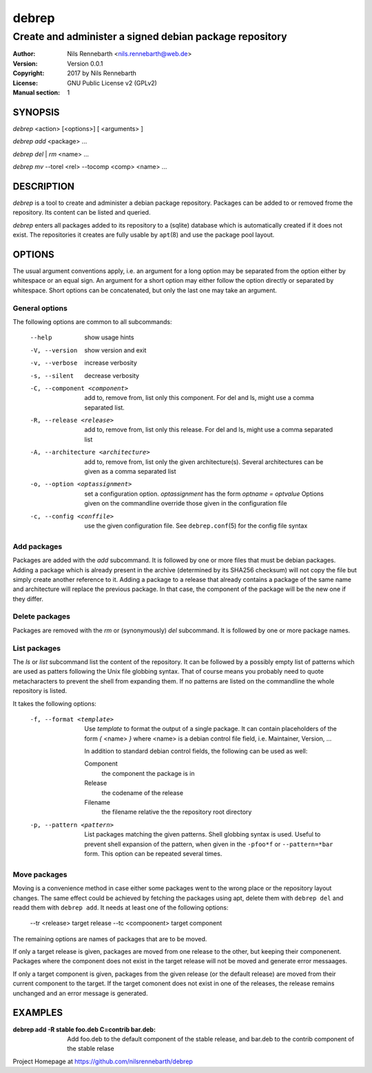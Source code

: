 ======
debrep
======
--------------------------------------------------------
Create and administer a signed debian package repository
--------------------------------------------------------
:Author:    Nils Rennebarth <nils.rennebarth@web.de>
:Version:   Version 0.0.1
:Copyright: 2017 by Nils Rennebarth
:License:   GNU Public License v2 (GPLv2)
:Manual section: 1

SYNOPSIS
========

*debrep* <action> [<options>] [ <arguments> ]

*debrep* *add* <package> ...

*debrep* *del* | *rm* <name> ...

*debrep* *mv* --torel <rel> --tocomp <comp> <name> ...

DESCRIPTION
===========
*debrep* is a tool to create and administer a debian package
repository. Packages can be added to or removed frome the repository. Its
content can be listed and queried.

*debrep* enters all packages added to its repository to a (sqlite) database
which is automatically created if it does not exist. The repositories it
creates are fully usable by ``apt``\(8) and use the package pool layout.

OPTIONS
=======
The usual argument conventions apply, i.e. an argument for a long option may
be separated from the option either by whitespace or an equal sign. An
argument for a short option may either follow the option directly or separated
by whitespace. Short options can be concatenated, but only the last one may
take an argument.


General options
---------------
The following options are common to all subcommands:

 --help      show usage hints
 -V, --version   show version and exit
 -v, --verbose  increase verbosity
 -s, --silent   decrease verbosity

 -C, --component <component>
   add to, remove from, list only this component. For del and ls, might
   use a comma separated list.

 -R, --release <release>
   add to, remove from, list only this release. For del and ls, might
   use a comma separated list

 -A, --architecture <architecture>
   add to, remove from, list only the given architecture(s). Several
   architectures can be given as a comma separated list

 -o, --option <optassignment>
   set a configuration option. `optassignment` has the form
   `optname` *=* `optvalue` Options given on the commandline override
   those given in the configuration file

 -c, --config <conffile>
   use the given configuration file. See ``debrep.conf``\(5) for the
   config file syntax

Add packages
------------
Packages are added with the *add* subcommand. It is followed by one or more
files that must be debian packages.  Adding a package which is already present
in the archive (determined by its SHA256 checksum) will not copy the file but
simply create another reference to it. Adding a package to a release that
already contains a package of the same name and architecture will replace the
previous package. In that case, the component of the package will be the new
one if they differ.

Delete packages
---------------
Packages are removed with the *rm* or (synonymously) *del* subcommand.
It is followed by one or more package names.

List packages
-------------
The *ls* or *list* subcommand list the content of the repository.
It can be followed by a possibly empty list of patterns which are
used as patters following the Unix file globbing syntax. That of
course means you probably need to quote metacharacters to prevent
the shell from expanding them. If no patterns are listed on the
commandline the whole repository is listed.

It takes the following options:

 -f, --format <template>
  Use `template` to format the output of a single package. It can
  contain placeholders of the form *{* <name> *}* where <name> is a
  debian control file field, i.e. Maintainer, Version, ...

  In addition to standard debian control fields, the following
  can be used as well:

  Component
    the component the package is in
  Release
    the codename of the release
  Filename
    the filename relative the the repository root directory

 -p, --pattern <pattern>
  List packages matching the given patterns. Shell globbing syntax
  is used. Useful to prevent shell expansion of the pattern, when
  given in the ``-pfoo*f`` or ``--pattern=*bar`` form. This option
  can be repeated several times.

Move packages
-------------
Moving is a convenience method in case either some packages went to
the wrong place or the repository layout changes. The same effect
could be achieved by fetching the packages using apt, delete them
with ``debrep del`` and readd them with ``debrep add``.
It needs at least one of the following options:

 --tr <release> target release
 --tc <compoonent> target component

The remaining options are names of packages that are to be moved.

If only a target release is given, packages are moved from one
release to the other, but keeping their componenent. Packages
where the component does not exist in the target release will
not be moved and generate error messaages.

If only a target component is given, packages from the given
release (or the default release) are moved from their current
component to the target. If the target comonent does not exist
in one of the releases, the release remains unchanged and an
error message is generated.

EXAMPLES
========

:debrep add -R stable foo.deb C=contrib bar.deb:
   Add foo.deb to the default component of the stable release, and
   bar.deb to the contrib component of the stable relase

Project Homepage at https://github.com/nilsrennebarth/debrep
